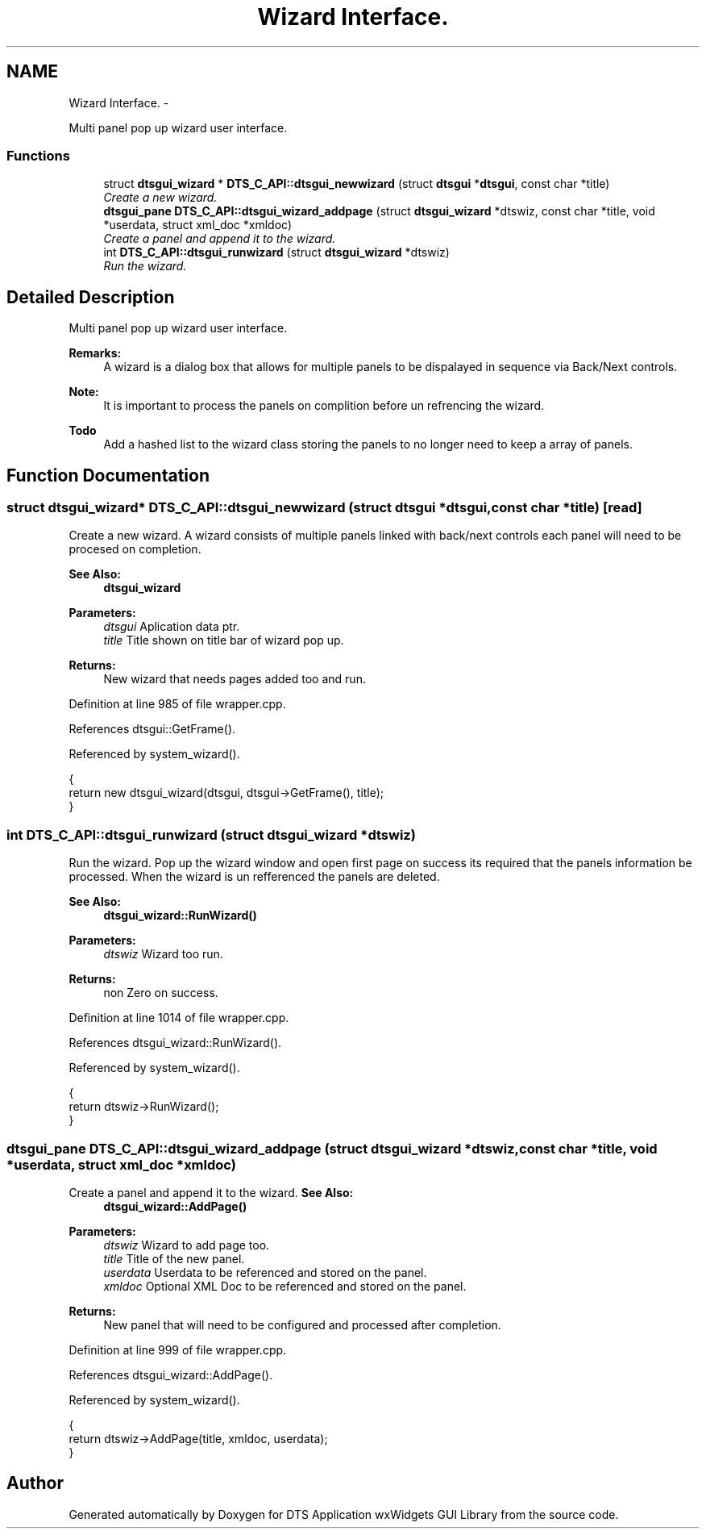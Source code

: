 .TH "Wizard Interface." 3 "Fri Oct 11 2013" "Version 0.00" "DTS Application wxWidgets GUI Library" \" -*- nroff -*-
.ad l
.nh
.SH NAME
Wizard Interface. \- 
.PP
Multi panel pop up wizard user interface\&.  

.SS "Functions"

.in +1c
.ti -1c
.RI "struct \fBdtsgui_wizard\fP * \fBDTS_C_API::dtsgui_newwizard\fP (struct \fBdtsgui\fP *\fBdtsgui\fP, const char *title)"
.br
.RI "\fICreate a new wizard\&. \fP"
.ti -1c
.RI "\fBdtsgui_pane\fP \fBDTS_C_API::dtsgui_wizard_addpage\fP (struct \fBdtsgui_wizard\fP *dtswiz, const char *title, void *userdata, struct xml_doc *xmldoc)"
.br
.RI "\fICreate a panel and append it to the wizard\&. \fP"
.ti -1c
.RI "int \fBDTS_C_API::dtsgui_runwizard\fP (struct \fBdtsgui_wizard\fP *dtswiz)"
.br
.RI "\fIRun the wizard\&. \fP"
.in -1c
.SH "Detailed Description"
.PP 
Multi panel pop up wizard user interface\&. 

\fBRemarks:\fP
.RS 4
A wizard is a dialog box that allows for multiple panels to be dispalayed in sequence via Back/Next controls\&. 
.RE
.PP
\fBNote:\fP
.RS 4
It is important to process the panels on complition before un refrencing the wizard\&. 
.RE
.PP
\fBTodo\fP
.RS 4
Add a hashed list to the wizard class storing the panels to no longer need to keep a array of panels\&. 
.RE
.PP

.SH "Function Documentation"
.PP 
.SS "struct \fBdtsgui_wizard\fP* DTS_C_API::dtsgui_newwizard (struct \fBdtsgui\fP *dtsgui, const char *title)\fC [read]\fP"

.PP
Create a new wizard\&. A wizard consists of multiple panels linked with back/next controls each panel will need to be procesed on completion\&.
.PP
\fBSee Also:\fP
.RS 4
\fBdtsgui_wizard\fP
.RE
.PP
\fBParameters:\fP
.RS 4
\fIdtsgui\fP Aplication data ptr\&. 
.br
\fItitle\fP Title shown on title bar of wizard pop up\&. 
.RE
.PP
\fBReturns:\fP
.RS 4
New wizard that needs pages added too and run\&. 
.RE
.PP

.PP
Definition at line 985 of file wrapper\&.cpp\&.
.PP
References dtsgui::GetFrame()\&.
.PP
Referenced by system_wizard()\&.
.PP
.nf
                                                                                        {
    return new dtsgui_wizard(dtsgui, dtsgui->GetFrame(), title);
}
.fi
.SS "int DTS_C_API::dtsgui_runwizard (struct \fBdtsgui_wizard\fP *dtswiz)"

.PP
Run the wizard\&. Pop up the wizard window and open first page on success its required that the panels information be processed\&. When the wizard is un refferenced the panels are deleted\&.
.PP
\fBSee Also:\fP
.RS 4
\fBdtsgui_wizard::RunWizard()\fP
.RE
.PP
\fBParameters:\fP
.RS 4
\fIdtswiz\fP Wizard too run\&. 
.RE
.PP
\fBReturns:\fP
.RS 4
non Zero on success\&. 
.RE
.PP

.PP
Definition at line 1014 of file wrapper\&.cpp\&.
.PP
References dtsgui_wizard::RunWizard()\&.
.PP
Referenced by system_wizard()\&.
.PP
.nf
                                                          {
    return dtswiz->RunWizard();
}
.fi
.SS "\fBdtsgui_pane\fP DTS_C_API::dtsgui_wizard_addpage (struct \fBdtsgui_wizard\fP *dtswiz, const char *title, void *userdata, struct xml_doc *xmldoc)"

.PP
Create a panel and append it to the wizard\&. \fBSee Also:\fP
.RS 4
\fBdtsgui_wizard::AddPage()\fP
.RE
.PP
\fBParameters:\fP
.RS 4
\fIdtswiz\fP Wizard to add page too\&. 
.br
\fItitle\fP Title of the new panel\&. 
.br
\fIuserdata\fP Userdata to be referenced and stored on the panel\&. 
.br
\fIxmldoc\fP Optional XML Doc to be referenced and stored on the panel\&. 
.RE
.PP
\fBReturns:\fP
.RS 4
New panel that will need to be configured and processed after completion\&. 
.RE
.PP

.PP
Definition at line 999 of file wrapper\&.cpp\&.
.PP
References dtsgui_wizard::AddPage()\&.
.PP
Referenced by system_wizard()\&.
.PP
.nf
                                                                                                                                  {
    return dtswiz->AddPage(title, xmldoc, userdata);
}
.fi
.SH "Author"
.PP 
Generated automatically by Doxygen for DTS Application wxWidgets GUI Library from the source code\&.
